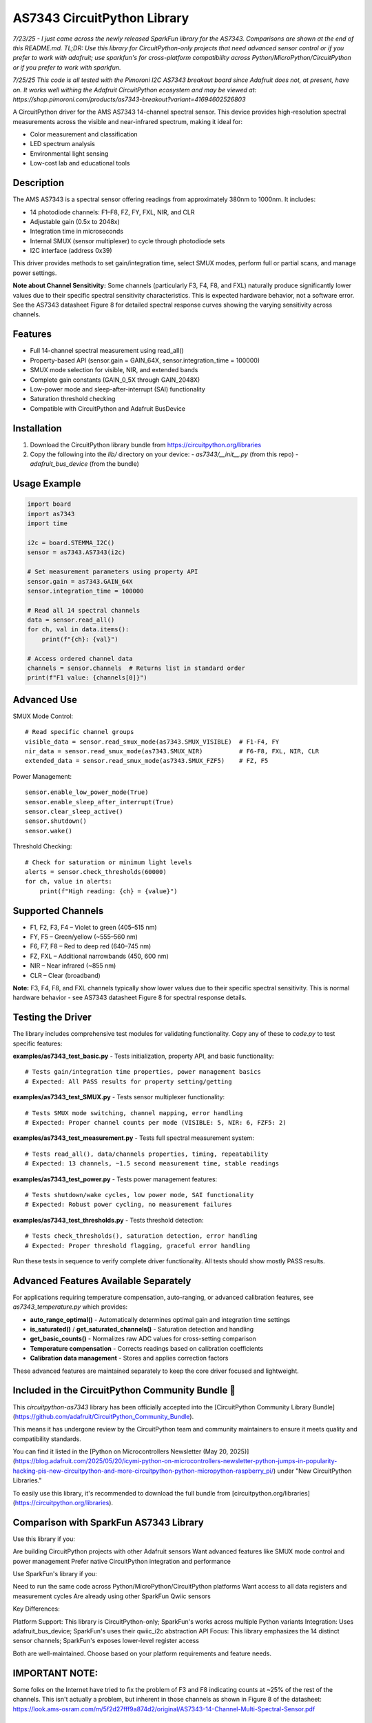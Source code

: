 AS7343 CircuitPython Library
=============================

*7/23/25 - I just came across the newly released SparkFun library for the AS7343. Comparisons are shown at the end of this README.md. TL;DR: Use this library for CircuitPython-only projects that need advanced sensor control or if you prefer to work with adafruit; use sparkfun's for cross-platform compatibility across Python/MicroPython/CircuitPython or if you prefer to work with sparkfun.*

*7/25/25 This code is all tested with the Pimoroni I2C AS7343 breakout board since Adafruit does not, at present, have on. It works well withing the Adafruit CircuitPython ecosystem and may be viewed at:
https://shop.pimoroni.com/products/as7343-breakout?variant=41694602526803* 

A CircuitPython driver for the AMS AS7343 14-channel spectral sensor. This device provides high-resolution spectral measurements across the visible and near-infrared spectrum, making it ideal for:

- Color measurement and classification
- LED spectrum analysis
- Environmental light sensing
- Low-cost lab and educational tools

Description
-----------

The AMS AS7343 is a spectral sensor offering readings from approximately 380nm to 1000nm. It includes:

- 14 photodiode channels: F1–F8, FZ, FY, FXL, NIR, and CLR
- Adjustable gain (0.5x to 2048x)
- Integration time in microseconds
- Internal SMUX (sensor multiplexer) to cycle through photodiode sets
- I2C interface (address 0x39)

This driver provides methods to set gain/integration time, select SMUX modes, perform full or partial scans, and manage power settings.

**Note about Channel Sensitivity:** Some channels (particularly F3, F4, F8, and FXL) naturally produce significantly lower values due to their specific spectral sensitivity characteristics. This is expected hardware behavior, not a software error. See the AS7343 datasheet Figure 8 for detailed spectral response curves showing the varying sensitivity across channels.

Features
--------

- Full 14-channel spectral measurement using read_all()
- Property-based API (sensor.gain = GAIN_64X, sensor.integration_time = 100000)
- SMUX mode selection for visible, NIR, and extended bands
- Complete gain constants (GAIN_0_5X through GAIN_2048X)
- Low-power mode and sleep-after-interrupt (SAI) functionality
- Saturation threshold checking
- Compatible with CircuitPython and Adafruit BusDevice

Installation
------------

1. Download the CircuitPython library bundle from https://circuitpython.org/libraries
2. Copy the following into the `lib/` directory on your device:
   - `as7343/__init__.py` (from this repo)
   - `adafruit_bus_device` (from the bundle)

Usage Example
-------------

.. code-block:: python

    import board
    import as7343
    import time

    i2c = board.STEMMA_I2C()
    sensor = as7343.AS7343(i2c)
    
    # Set measurement parameters using property API
    sensor.gain = as7343.GAIN_64X
    sensor.integration_time = 100000

    # Read all 14 spectral channels
    data = sensor.read_all()
    for ch, val in data.items():
        print(f"{ch}: {val}")

    # Access ordered channel data
    channels = sensor.channels  # Returns list in standard order
    print(f"F1 value: {channels[0]}")

Advanced Use
------------

SMUX Mode Control::

    # Read specific channel groups
    visible_data = sensor.read_smux_mode(as7343.SMUX_VISIBLE)  # F1-F4, FY
    nir_data = sensor.read_smux_mode(as7343.SMUX_NIR)          # F6-F8, FXL, NIR, CLR
    extended_data = sensor.read_smux_mode(as7343.SMUX_FZF5)    # FZ, F5

Power Management::

    sensor.enable_low_power_mode(True)
    sensor.enable_sleep_after_interrupt(True)
    sensor.clear_sleep_active()
    sensor.shutdown()
    sensor.wake()

Threshold Checking::

    # Check for saturation or minimum light levels
    alerts = sensor.check_thresholds(60000)
    for ch, value in alerts:
        print(f"High reading: {ch} = {value}")

Supported Channels
------------------

- F1, F2, F3, F4 – Violet to green (405–515 nm)
- FY, F5 – Green/yellow (~555–560 nm)  
- F6, F7, F8 – Red to deep red (640–745 nm)
- FZ, FXL – Additional narrowbands (450, 600 nm)
- NIR – Near infrared (~855 nm)
- CLR – Clear (broadband)

**Note:** F3, F4, F8, and FXL channels typically show lower values due to their specific spectral sensitivity. This is normal hardware behavior - see AS7343 datasheet Figure 8 for spectral response details.

Testing the Driver
------------------

The library includes comprehensive test modules for validating functionality. Copy any of these to `code.py` to test specific features:

**examples/as7343_test_basic.py** - Tests initialization, property API, and basic functionality::

    # Tests gain/integration time properties, power management basics
    # Expected: All PASS results for property setting/getting

**examples/as7343_test_SMUX.py** - Tests sensor multiplexer functionality::

    # Tests SMUX mode switching, channel mapping, error handling  
    # Expected: Proper channel counts per mode (VISIBLE: 5, NIR: 6, FZF5: 2)

**examples/as7343_test_measurement.py** - Tests full spectral measurement system::

    # Tests read_all(), data/channels properties, timing, repeatability
    # Expected: 13 channels, ~1.5 second measurement time, stable readings

**examples/as7343_test_power.py** - Tests power management features::

    # Tests shutdown/wake cycles, low power mode, SAI functionality
    # Expected: Robust power cycling, no measurement failures

**examples/as7343_test_thresholds.py** - Tests threshold detection::

    # Tests check_thresholds(), saturation detection, error handling
    # Expected: Proper threshold flagging, graceful error handling

Run these tests in sequence to verify complete driver functionality. All tests should show mostly PASS results.

Advanced Features Available Separately
--------------------------------------

For applications requiring temperature compensation, auto-ranging, or advanced calibration features, see `as7343_temperature.py` which provides:

- **auto_range_optimal()** - Automatically determines optimal gain and integration time settings
- **is_saturated()** / **get_saturated_channels()** - Saturation detection and handling  
- **get_basic_counts()** - Normalizes raw ADC values for cross-setting comparison
- **Temperature compensation** - Corrects readings based on calibration coefficients
- **Calibration data management** - Stores and applies correction factors

These advanced features are maintained separately to keep the core driver focused and lightweight.

Included in the CircuitPython Community Bundle 🌟
-------------------------------------------------
This `circuitpython-as7343` library has been officially accepted into the
[CircuitPython Community Library Bundle](https://github.com/adafruit/CircuitPython_Community_Bundle).

This means it has undergone review by the CircuitPython team and community maintainers
to ensure it meets quality and compatibility standards.

You can find it listed in the [Python on Microcontrollers Newsletter (May 20, 2025)](https://blog.adafruit.com/2025/05/20/icymi-python-on-microcontrollers-newsletter-python-jumps-in-popularity-hacking-pis-new-circuitpython-and-more-circuitpython-python-micropython-raspberry_pi/)
under "New CircuitPython Libraries."

To easily use this library, it's recommended to download the full bundle from
[circuitpython.org/libraries](https://circuitpython.org/libraries).

Comparison with SparkFun AS7343 Library
---------------------------------------
Use this library if you:

Are building CircuitPython projects with other Adafruit sensors
Want advanced features like SMUX mode control and power management
Prefer native CircuitPython integration and performance

Use SparkFun's library if you:

Need to run the same code across Python/MicroPython/CircuitPython platforms
Want access to all data registers and measurement cycles
Are already using other SparkFun Qwiic sensors

Key Differences:

Platform Support: This library is CircuitPython-only; SparkFun's works across multiple Python variants
Integration: Uses adafruit_bus_device; SparkFun's uses their qwiic_i2c abstraction
API Focus: This library emphasizes the 14 distinct sensor channels; SparkFun's exposes lower-level register access

Both are well-maintained. Choose based on your platform requirements and feature needs.

IMPORTANT NOTE:
---------------
Some folks on the Internet have tried to fix the problem of F3 and F8 indicating counts at ~25% of the rest of the channels. This isn't actually a problem, but inherent in those channels as shown in Figure 8 of the datasheet: https://look.ams-osram.com/m/5f2d27fff9a874d2/original/AS7343-14-Channel-Multi-Spectral-Sensor.pdf

License
-------

MIT License

Author
------

Joe Pardue https://github.com/joepardue/AS7343-circuitpython-bundle
EOF
